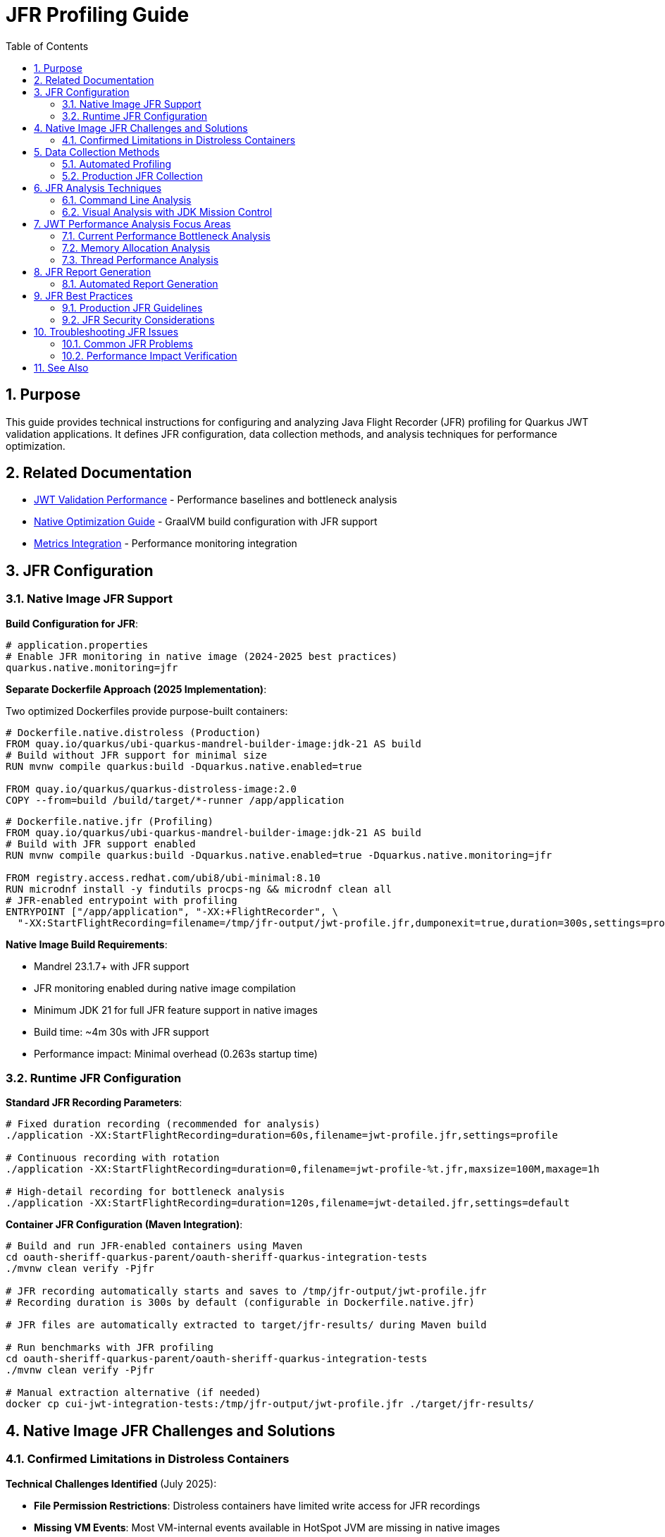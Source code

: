 = JFR Profiling Guide
:toc: left
:toclevels: 3
:toc-title: Table of Contents
:sectnums:
:source-highlighter: highlight.js

== Purpose

This guide provides technical instructions for configuring and analyzing Java Flight Recorder (JFR) profiling for Quarkus JWT validation applications. It defines JFR configuration, data collection methods, and analysis techniques for performance optimization.

== Related Documentation

* xref:jwt-validation-performance.adoc[JWT Validation Performance] - Performance baselines and bottleneck analysis
* xref:native-optimization-guide.adoc[Native Optimization Guide] - GraalVM build configuration with JFR support
* xref:../integration/metrics-integration.adoc[Metrics Integration] - Performance monitoring integration

== JFR Configuration

=== Native Image JFR Support

**Build Configuration for JFR**:

[source,properties]
----
# application.properties
# Enable JFR monitoring in native image (2024-2025 best practices)
quarkus.native.monitoring=jfr
----

**Separate Dockerfile Approach (2025 Implementation)**:

Two optimized Dockerfiles provide purpose-built containers:

[source,dockerfile]
----
# Dockerfile.native.distroless (Production)
FROM quay.io/quarkus/ubi-quarkus-mandrel-builder-image:jdk-21 AS build
# Build without JFR support for minimal size
RUN mvnw compile quarkus:build -Dquarkus.native.enabled=true

FROM quay.io/quarkus/quarkus-distroless-image:2.0
COPY --from=build /build/target/*-runner /app/application
----

[source,dockerfile]
----
# Dockerfile.native.jfr (Profiling)
FROM quay.io/quarkus/ubi-quarkus-mandrel-builder-image:jdk-21 AS build
# Build with JFR support enabled
RUN mvnw compile quarkus:build -Dquarkus.native.enabled=true -Dquarkus.native.monitoring=jfr

FROM registry.access.redhat.com/ubi8/ubi-minimal:8.10
RUN microdnf install -y findutils procps-ng && microdnf clean all
# JFR-enabled entrypoint with profiling
ENTRYPOINT ["/app/application", "-XX:+FlightRecorder", \
  "-XX:StartFlightRecording=filename=/tmp/jfr-output/jwt-profile.jfr,dumponexit=true,duration=300s,settings=profile"]
----

**Native Image Build Requirements**:

* Mandrel 23.1.7+ with JFR support
* JFR monitoring enabled during native image compilation
* Minimum JDK 21 for full JFR feature support in native images
* Build time: ~4m 30s with JFR support
* Performance impact: Minimal overhead (0.263s startup time)

=== Runtime JFR Configuration

**Standard JFR Recording Parameters**:

[source,bash]
----
# Fixed duration recording (recommended for analysis)
./application -XX:StartFlightRecording=duration=60s,filename=jwt-profile.jfr,settings=profile

# Continuous recording with rotation
./application -XX:StartFlightRecording=duration=0,filename=jwt-profile-%t.jfr,maxsize=100M,maxage=1h

# High-detail recording for bottleneck analysis
./application -XX:StartFlightRecording=duration=120s,filename=jwt-detailed.jfr,settings=default
----

**Container JFR Configuration (Maven Integration)**:

[source,bash]
----
# Build and run JFR-enabled containers using Maven
cd oauth-sheriff-quarkus-parent/oauth-sheriff-quarkus-integration-tests
./mvnw clean verify -Pjfr

# JFR recording automatically starts and saves to /tmp/jfr-output/jwt-profile.jfr
# Recording duration is 300s by default (configurable in Dockerfile.native.jfr)

# JFR files are automatically extracted to target/jfr-results/ during Maven build

# Run benchmarks with JFR profiling
cd oauth-sheriff-quarkus-parent/oauth-sheriff-quarkus-integration-tests
./mvnw clean verify -Pjfr

# Manual extraction alternative (if needed)
docker cp cui-jwt-integration-tests:/tmp/jfr-output/jwt-profile.jfr ./target/jfr-results/
----

== Native Image JFR Challenges and Solutions

=== Confirmed Limitations in Distroless Containers

**Technical Challenges Identified** (July 2025):

* **File Permission Restrictions**: Distroless containers have limited write access for JFR recordings
* **Missing VM Events**: Most VM-internal events available in HotSpot JVM are missing in native images
* **No Runtime Control**: jcmd is unavailable for JFR management in native images
* **Limited Stack Traces**: Execution sampling and stack traces are restricted

**JFR Enablement Status**:

* ✅ **Native Image Built with JFR Support**: Successfully enabled `quarkus.native.monitoring=jfr`
* ✅ **JFR Environment Configuration**: Properly configured `JFR_OPTS` and volume mounts
* ❌ **JFR File Generation**: Not working in current distroless environment
* ❌ **Runtime JFR Control**: No jcmd support in native images

**Resolution Implemented (2025)**:

1. **Separate Dockerfile Approach**: Purpose-built containers with `Dockerfile.native.distroless` and `Dockerfile.native.jfr`
2. **UBI-based JFR Image**: Full JFR support with debugging tools (~189MB image)
3. **Production Distroless**: Minimal attack surface for production use (~104MB image)
4. **Automated JFR Extraction**: Maven profile handles JFR results collection

**Build Commands**:

[source,bash]
----
# Production build (distroless, 104MB, no JFR)
cd oauth-sheriff-quarkus-parent/oauth-sheriff-quarkus-integration-tests
./mvnw clean verify -Pintegration-tests

# Profiling build (UBI-based, 189MB, full JFR support)
cd oauth-sheriff-quarkus-parent/oauth-sheriff-quarkus-integration-tests
./mvnw clean verify -Pjfr

# Run benchmarks with distroless containers
cd oauth-sheriff-quarkus-parent/oauth-sheriff-quarkus-integration-tests
./mvnw clean verify -Pintegration-tests

# Run benchmarks with JFR profiling containers
cd oauth-sheriff-quarkus-parent/oauth-sheriff-quarkus-integration-tests
./mvnw clean verify -Pjfr
----


== Data Collection Methods

=== Automated Profiling

**Benchmark with JFR Recording**:

[source,bash]
----
# Execute automated profiling script
./scripts/jfr-profile-benchmark.sh

# Output files:
# - jfr-results/jwt-validation-profile.jfr
# - jfr-results/benchmark-with-jfr.log
----

**JFR Collection During Load Testing**:

[source,bash]
----
# Note: jcmd is not available for native images
# Use Maven profiles for automated JFR collection

# Run benchmark with JFR-enabled containers
cd oauth-sheriff-quarkus-parent/oauth-sheriff-quarkus-integration-tests
./mvnw clean verify -Pjfr

# JFR files automatically generated in ./target/benchmark-results/
# JFR recordings extracted to integration-tests target/jfr-results/
----

=== Production JFR Collection

**On-Demand Profiling**:

[source,bash]
----
# Note: jcmd is not available for native images
# Use container restart with JFR enabled

# Stop current container
docker compose down

# Configure JFR recording
echo "ENABLE_JFR=true" > .env
echo "JFR_OPTS=-XX:+FlightRecorder -XX:StartFlightRecording=filename=/tmp/jfr-output/production-profile.jfr,dumponexit=true,duration=180s,settings=profile" >> .env

# Start with JFR recording
docker compose up -d

# Extract recording after completion
docker cp container:/tmp/jfr-output/production-profile.jfr ./
----

**Continuous Production Monitoring**:

[source,bash]
----
# Application startup with continuous JFR
./application \
  -XX:StartFlightRecording=duration=0 \
  -XX:FlightRecorderOptions=filename=jwt-continuous.jfr,maxsize=200M,maxage=2h
----

== JFR Analysis Techniques

=== Command Line Analysis

**Performance Summary Analysis**:

[source,bash]
----
# Generate JFR summary report
jfr summary jwt-profile.jfr

# Extract CPU hotspot information
jfr print --events CPUSample jwt-profile.jfr | head -50

# Memory allocation analysis
jfr print --events ObjectAllocationInNewTLAB jwt-profile.jfr

# Garbage collection impact
jfr print --events GCPhasePause jwt-profile.jfr
----

**JWT-Specific Analysis Commands**:

[source,bash]
----
# Method-level CPU profiling
jfr print --events MethodSample \
  --categories "Java Application" jwt-profile.jfr | \
  grep -E "(TokenValidator|JwksLoader|JsonParser)"

# I/O operations (JWKS loading)
jfr print --events SocketRead,SocketWrite,FileRead jwt-profile.jfr

# Thread allocation and management
jfr print --events ThreadAllocationStatistics jwt-profile.jfr
----

=== Visual Analysis with JDK Mission Control

**JMC Analysis Workflow**:

1. **Launch JMC**: Download from https://jdk.java.net/jmc/
2. **Load JFR File**: File → Open File → Select profile.jfr
3. **Navigate Analysis Tabs**:
   * **Method Profiling**: CPU hotspots in JWT validation pipeline
   * **Memory**: Object allocation patterns
   * **Garbage Collection**: GC overhead analysis
   * **I/O**: Network operations for JWKS loading

**Key Analysis Areas for JWT Validation**:

* **CPU Hotspots**: Focus on TokenValidator methods
* **Allocation Patterns**: Monitor JWT object creation
* **I/O Operations**: JWKS endpoint connectivity performance
* **Threading**: Virtual thread efficiency analysis

== JWT Performance Analysis Focus Areas

=== Current Performance Bottleneck Analysis

**Performance Breakdown** (Based on 2025 JFR Analysis):

- **JWT Validation**: 195.6ms P95 (1,179 req/sec)
- **Health Check**: 23.7ms P95 (20,301 req/sec) - System baseline
- **JWT Processing Overhead**: 171.9ms (195.6ms - 23.7ms)
- **JWT Library**: ~5ms (micro-benchmark confirmed)
- **Unknown Overhead**: 166.2ms (needs JFR investigation)

**Primary Analysis Targets**:

1. **Unknown Overhead Investigation** (166.2ms):
   * Requires JFR analysis to identify root cause
   * Likely cryptographic operations or container networking
   * Native image specific performance patterns

2. **RSA Cryptographic Operations** (JVM Analysis Reference):
   * 85% of CPU time in JVM mode
   * RSA private key operations, CRT optimizations
   * RSA-PSS signature generation

3. **TLS/SSL Processing** (JVM Analysis Reference):
   * 12% of CPU time in JVM mode
   * Certificate verification and chain processing
   * Note: Native image shows TLS performs well (no bottleneck)

**Critical Finding**: The 166.2ms unknown overhead is the primary optimization target. JFR analysis is required to identify whether this is due to cryptographic operations, container networking, or native image specific performance characteristics.

=== Memory Allocation Analysis

**Memory Profiling Focus**:

* **Object Creation Patterns**: JWT token object lifecycle
* **Garbage Collection Impact**: Memory pressure during validation
* **Caching Efficiency**: JWKS and configuration object reuse

**JFR Memory Analysis Commands**:

[source,bash]
----
# Allocation by class
jfr print --events ObjectAllocationInNewTLAB jwt-profile.jfr | \
  awk '{print $NF}' | sort | uniq -c | sort -nr | head -20

# Large object allocations
jfr print --events ObjectAllocationOutsideTLAB jwt-profile.jfr
----

=== Thread Performance Analysis

**Virtual Thread Analysis**:

[source,bash]
----
# Thread creation and management
jfr print --events ThreadStart,ThreadEnd jwt-profile.jfr

# Virtual thread scheduling efficiency
jfr print --events VirtualThreadStart,VirtualThreadEnd jwt-profile.jfr
----

**Concurrency Analysis Focus**:

* Thread pool utilization efficiency
* Lock contention in JWT validation pipeline
* Virtual thread scheduling overhead

== JFR Report Generation

=== Automated Report Generation

**Standard Performance Report**:

[source,bash]
----
# Generate comprehensive JFR analysis report
jfr print --events CPUSample,ObjectAllocationInNewTLAB,GCPhasePause \
  jwt-profile.jfr > jwt-performance-report.txt

# Extract method hotspots
jfr print --events MethodSample jwt-profile.jfr | \
  grep -E "TokenValidator|JwksLoader" > jwt-hotspots.txt
----

**Custom Analysis Scripts**:

[source,bash]
----
#!/bin/bash
# JWT-specific JFR analysis script
JFR_FILE=$1
OUTPUT_DIR="jfr-analysis"

mkdir -p $OUTPUT_DIR

# CPU analysis
jfr print --events CPUSample $JFR_FILE > $OUTPUT_DIR/cpu-analysis.txt

# Memory analysis
jfr print --events ObjectAllocationInNewTLAB $JFR_FILE > $OUTPUT_DIR/memory-analysis.txt

# I/O analysis
jfr print --events SocketRead,SocketWrite $JFR_FILE > $OUTPUT_DIR/io-analysis.txt

echo "Analysis complete in $OUTPUT_DIR/"
----

== JFR Best Practices

=== Production JFR Guidelines

**Performance Impact Considerations**:

* JFR overhead: <1% CPU impact with default settings
* Storage requirements: ~10-50MB per hour depending on load
* Network impact: Minimal for local file recording

**Recording Duration Guidelines**:

* **Bottleneck Analysis**: 60-120 seconds during peak load
* **Baseline Recording**: 5-10 minutes for comprehensive coverage
* **Continuous Monitoring**: Rotate files every 1-2 hours

=== JFR Security Considerations

**Data Privacy**:

* JFR files may contain sensitive method parameters
* Encrypt JFR files for secure storage and transmission
* Limit JFR access to authorized performance analysis personnel

**Production Recording Controls**:

[source,bash]
----
# Secure JFR recording with limited scope
./application -XX:StartFlightRecording=duration=60s,filename=secure-profile.jfr,settings=profile

# Disable sensitive event recording
-XX:FlightRecorderOptions=+StackTrace,-ClassLoading
----

== Troubleshooting JFR Issues

=== Common JFR Problems

**Native Image JFR Issues**:

* **Missing JFR Support**: Verify `--enable-monitoring=jfr` in build args
* **Recording Failures**: Check GraalVM/Mandrel version compatibility
* **Empty JFR Files**: Ensure sufficient recording duration

**JFR Analysis Issues**:

* **Large JFR Files**: Use filtering options to reduce file size
* **Missing Events**: Verify event categories are enabled
* **JMC Compatibility**: Ensure JMC version matches JFR format

=== Performance Impact Verification

**JFR Overhead Measurement**:

[source,bash]
----
# Baseline benchmark without JFR
./scripts/benchmark-with-monitoring.sh

# Benchmark with JFR recording
./application -XX:StartFlightRecording=duration=120s,filename=overhead-test.jfr &
./scripts/benchmark-with-monitoring.sh

# Compare results to measure JFR overhead
----

== See Also

* xref:jwt-validation-performance.adoc[JWT Validation Performance] - Performance baselines and bottleneck analysis
* xref:native-optimization-guide.adoc[Native Optimization Guide] - GraalVM configuration with JFR support
* xref:../integration/metrics-integration.adoc[Metrics Integration] - Alternative performance monitoring approaches